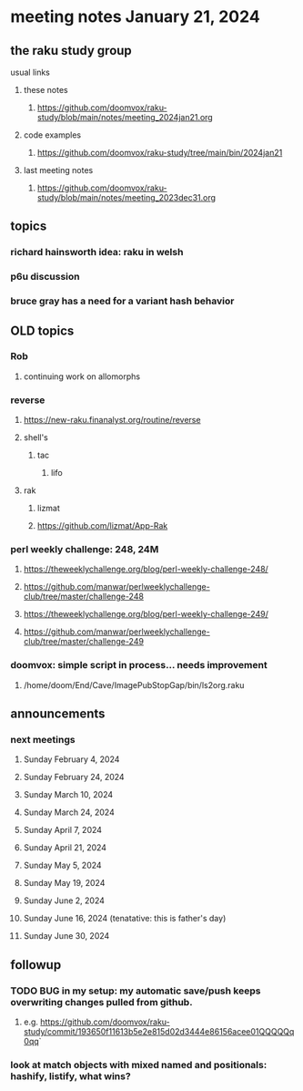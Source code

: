 * meeting notes January 21, 2024
** the raku study group
**** usual links
***** these notes
****** https://github.com/doomvox/raku-study/blob/main/notes/meeting_2024jan21.org

***** code examples
****** https://github.com/doomvox/raku-study/tree/main/bin/2024jan21

***** last meeting notes
****** https://github.com/doomvox/raku-study/blob/main/notes/meeting_2023dec31.org

** topics
*** richard hainsworth idea: raku in welsh
*** p6u discussion
*** bruce gray has a need for a variant hash behavior

** OLD topics

*** Rob
**** continuing work on allomorphs

*** reverse
***** https://new-raku.finanalyst.org/routine/reverse
***** shell's 
****** tac
******* lifo
***** rak
****** lizmat
****** https://github.com/lizmat/App-Rak

*** perl weekly challenge: 248, 24M
**** https://theweeklychallenge.org/blog/perl-weekly-challenge-248/
**** https://github.com/manwar/perlweeklychallenge-club/tree/master/challenge-248

**** https://theweeklychallenge.org/blog/perl-weekly-challenge-249/
**** https://github.com/manwar/perlweeklychallenge-club/tree/master/challenge-249


*** doomvox: simple script in process... needs improvement
**** 
/home/doom/End/Cave/ImagePubStopGap/bin/ls2org.raku

** announcements 
*** next meetings
**** Sunday February 4, 2024
**** Sunday February 24, 2024
**** Sunday March 10, 2024
**** Sunday March 24, 2024
**** Sunday April 7, 2024
**** Sunday April 21, 2024
**** Sunday May 5, 2024
**** Sunday May 19, 2024
**** Sunday June 2, 2024
**** Sunday June 16, 2024 (tenatative: this is father's day)
**** Sunday June 30, 2024

** followup

*** TODO BUG in my setup:  my automatic save/push keeps overwriting changes pulled from github.
**** e.g. https://github.com/doomvox/raku-study/commit/193650f11613b5e2e815d02d3444e86156acee01QQQQQq0qq`

*** look at match objects with mixed named and positionals: hashify, listify, what wins?

